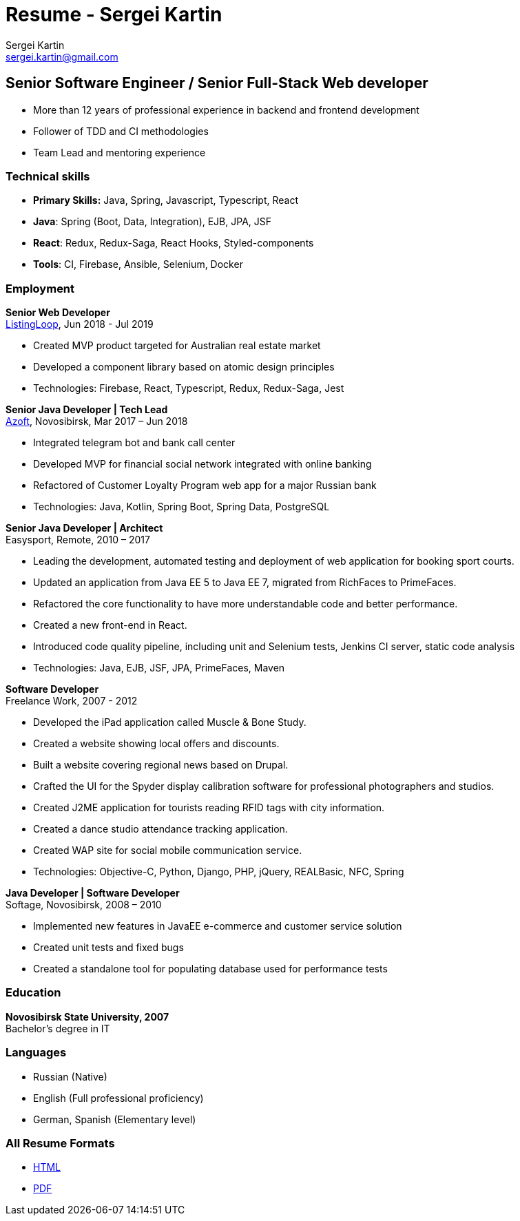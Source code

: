 = Resume - Sergei Kartin
:author: Sergei Kartin
:email: sergei.kartin@gmail.com
:data-uri:
:doctype: article
:encoding: UTF-8
:lang: en
:quirks:
:theme: cv

== Senior Software Engineer / Senior Full-Stack Web developer

- More than 12 years of professional experience in backend and frontend development
- Follower of TDD and CI methodologies
- Team Lead and mentoring experience



=== Technical skills
- *Primary Skills:* Java, Spring, Javascript, Typescript, React
- *Java*: Spring (Boot, Data, Integration), EJB, JPA, JSF
- *React*: Redux, Redux-Saga, React Hooks, Styled-components
- *Tools*: CI, Firebase, Ansible, Selenium, Docker

=== Employment

*Senior Web Developer* +
https://buyer.listingloop.com.au/buyer/#/login/[ListingLoop], Jun 2018 - Jul 2019

- Created MVP product targeted for Australian real estate market
- Developed a component library based on atomic design principles
- Technologies: Firebase, React, Typescript, Redux, Redux-Saga, Jest

*Senior Java Developer | Tech Lead* +
https://www.azoft.com/[Azoft], Novosibirsk, Mar 2017 – Jun 2018

- Integrated telegram bot and bank call center
- Developed MVP for financial social network integrated with online banking
- Refactored of Customer Loyalty Program web app for a major Russian bank
- Technologies: Java, Kotlin, Spring Boot, Spring Data, PostgreSQL


*Senior Java Developer | Architect* +
Easysport, Remote, 2010 – 2017

- Leading the development, automated testing and deployment of web application for booking sport courts.
- Updated an application from Java EE 5 to Java EE 7, migrated from RichFaces to PrimeFaces.
- Refactored the core functionality to have more understandable code and better performance.
- Created a new front-end in React.
- Introduced code quality pipeline, including unit and Selenium tests, Jenkins CI server, static code analysis
- Technologies: Java, EJB, JSF, JPA, PrimeFaces, Maven


*Software Developer* +
Freelance Work, 2007 - 2012

- Developed the iPad application called Muscle & Bone Study.
- Created a website showing local offers and discounts.
- Built a website covering regional news based on Drupal.
- Crafted the UI for the Spyder display calibration software for professional photographers and studios.
- Created J2ME application for tourists reading RFID tags with city information.
- Created a dance studio attendance tracking application.
- Created WAP site for social mobile communication service.
- Technologies: Objective-C, Python, Django, PHP, jQuery, REALBasic, NFC, Spring

*Java Developer | Software Developer* +
Softage, Novosibirsk, 2008 – 2010

- Implemented new features in JavaEE e-commerce and customer service solution
- Created unit tests and fixed bugs
- Created a standalone tool for populating database used for performance tests


=== Education
*Novosibirsk State University, 2007* +
Bachelor's degree in IT

=== Languages
- Russian (Native)
- English (Full professional proficiency)
- German, Spanish (Elementary level)

=== All Resume Formats
- https://laer.github.io/resume/resume.html[HTML]
- https://raw.githubusercontent.com/laer/resume/master/resume.pdf[PDF]
